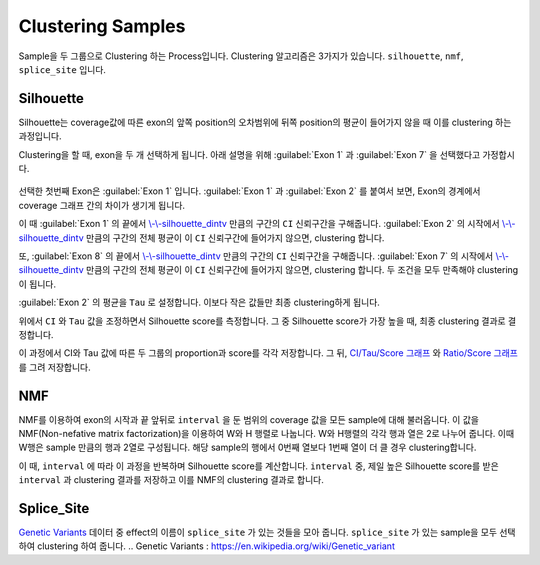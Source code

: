 Clustering Samples
==================

Sample을 두 그룹으로 Clustering 하는 Process입니다.
Clustering 알고리즘은 3가지가 있습니다.
``silhouette``, ``nmf``, ``splice_site`` 입니다.

Silhouette
----------

Silhouette는 coverage값에 따른 exon의 앞쪽 position의 오차범위에
뒤쪽 position의 평균이 들어가지 않을 때 이를 clustering 하는 과정입니다.

Clustering을 할 때, exon을 두 개 선택하게 됩니다.
아래 설명을 위해 :guilabel:`Exon 1` 과
:guilabel:`Exon 7` 을 선택했다고 가정합시다.


.. figure:: ../img/clustering_silhouette.png
    :align: center
    :figwidth: 100%
    :target: ../img/clustering_silhouette.png



선택한 첫번째 Exon은 :guilabel:`Exon 1` 입니다.
:guilabel:`Exon 1` 과 :guilabel:`Exon 2` 를 붙여서 보면,
Exon의 경계에서 coverage 그래프 간의 차이가 생기게 됩니다.

이 때 :guilabel:`Exon 1` 의 끝에서 `\\-\\-silhouette_dintv`_ 만큼의 구간의
``CI`` 신뢰구간을 구해줍니다.
:guilabel:`Exon 2` 의 시작에서 `\\-\\-silhouette_dintv`_ 만큼의 구간의
전체 평균이 이 ``CI`` 신뢰구간에 들어가지 않으면, clustering 합니다.

또, :guilabel:`Exon 8` 의 끝에서 `\\-\\-silhouette_dintv`_ 만큼의 구간의
``CI`` 신뢰구간을 구해줍니다.
:guilabel:`Exon 7` 의 시작에서 `\\-\\-silhouette_dintv`_ 만큼의 구간의
전체 평균이 이 ``CI`` 신뢰구간에 들어가지 않으면, clustering 합니다.
두 조건을 모두 만족해야 clustering이 됩니다.




:guilabel:`Exon 2` 의 평균을 ``Tau`` 로 설정합니다.
이보다 작은 값들만 최종 clustering하게 됩니다.

위에서 ``CI`` 와 ``Tau`` 값을 조정하면서 Silhouette score를 측정합니다.
그 중 Silhouette score가 가장 높을 때, 최종 clustering 결과로 결정합니다.

이 과정에서 CI와 Tau 값에 따른 두 그룹의 proportion과 score를 각각 저장합니다.
그 뒤, `CI/Tau/Score 그래프`_ 와 `Ratio/Score 그래프`_ 를 그려 저장합니다. 

.. _\\-\\-silhouette_dintv : https://visbam.readthedocs.io/en/latest/input/optional.html#silhouette-dintv
.. _`CI/Tau/Score 그래프` : https://visbam.readthedocs.io/en/latest/output/clustering.html#ci-tau-score-scatter-plot
.. _`Ratio/Score 그래프` : https://visbam.readthedocs.io/en/latest/output/clustering.html#ratio-score-scatter-plot

NMF
---

NMF를 이용하여 exon의 시작과 끝 앞뒤로 ``interval`` 을 둔 범위의
coverage 값을 모든 sample에 대해 불러옵니다.
이 값을 NMF(Non-nefative matrix factorization)을 이용하여 W와 H 행렬로 나눕니다.
W와 H행렬의 각각 행과 열은 2로 나누어 줍니다.
이때 W행은 sample 만큼의 행과 2열로 구성됩니다.
해당 sample의 행에서 0번째 열보다 1번째 열이 더 클 경우 clustering합니다.

이 때, ``interval`` 에 따라 이 과정을 반복하며 Silhouette score를 계산합니다.
``interval`` 중, 제일 높은 Silhouette score를 받은 ``interval`` 과
clustering 결과를 저장하고 이를 NMF의 clustering 결과로 합니다.


Splice_Site
-----------

`Genetic Variants`_ 데이터 중 effect의 이름이 ``splice_site`` 가
있는 것들을 모아 줍니다.
``splice_site`` 가 있는 sample을 모두 선택하여 clustering 하여 줍니다.
.. _`Genetic Variants` : https://en.wikipedia.org/wiki/Genetic_variant

